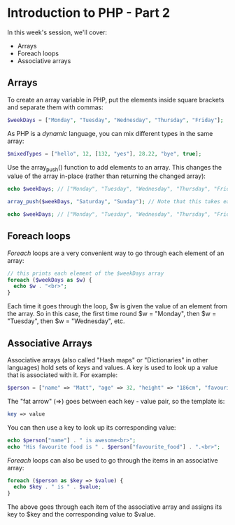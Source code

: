 * Introduction to PHP - Part 2
  
In this week's session, we'll cover:

- Arrays
- Foreach loops
- Associative arrays
  
** Arrays
   
To create an array variable in PHP, put the elements inside square brackets and separate them with commas:
   
#+BEGIN_SRC php
$weekDays = ["Monday", "Tuesday", "Wednesday", "Thursday", "Friday"];
#+END_SRC

As PHP is a /dynamic/ language, you can mix different types in the same array:

#+BEGIN_SRC php
$mixedTypes = ["hello", 12, [132, "yes"], 28.22, "bye", true];
#+END_SRC

Use the array_push() function to add elements to an array. This changes the value of the array in-place (rather than returning the changed array):

#+BEGIN_SRC php
echo $weekDays; // ["Monday", "Tuesday", "Wednesday", "Thursday", "Friday"]

array_push($weekDays, "Saturday", "Sunday"); // Note that this takes each new element as an extra argument

echo $weekDays; // ["Monday", "Tuesday", "Wednesday", "Thursday", "Friday", "Saturday", "Sunday"]
#+END_SRC

** Foreach loops
   
/Foreach/ loops are a very convenient way to go through each element of an array:

#+BEGIN_SRC php
// this prints each element of the $weekDays array
foreach ($weekDays as $w) {
  echo $w . "<br>";
}
#+END_SRC

Each time it goes through the loop, $w is given the value of an element from the array. So in this case, the first time round $w = "Monday", then $w = "Tuesday", then $w = "Wednesday", etc.

** Associative Arrays
 
Associative arrays (also called "Hash maps" or "Dictionaries" in other languages) hold sets of keys and values. A key is used to look up a value that is associated with it. For example:

#+BEGIN_SRC php
$person = ["name" => "Matt", "age" => 32, "height" => "186cm", "favourite_food" => "curry"];
#+END_SRC

The "fat arrow" (=>) goes between each key - value pair, so the template is:

#+BEGIN_SRC php
key => value
#+END_SRC

You can then use a key to look up its corresponding value:

#+BEGIN_SRC php
echo $person["name"] . " is awesome<br>";
echo "His favourite food is " . $person["favourite_food"] . ".<br>";
#+END_SRC

/Foreach/ loops can also be used to go through the items in an associative array:

#+BEGIN_SRC php
foreach ($person as $key => $value) {
  echo $key . " is " . $value;
}
#+END_SRC

The above goes through each item of the associative array and assigns its key to $key and the corresponding value to $value.

